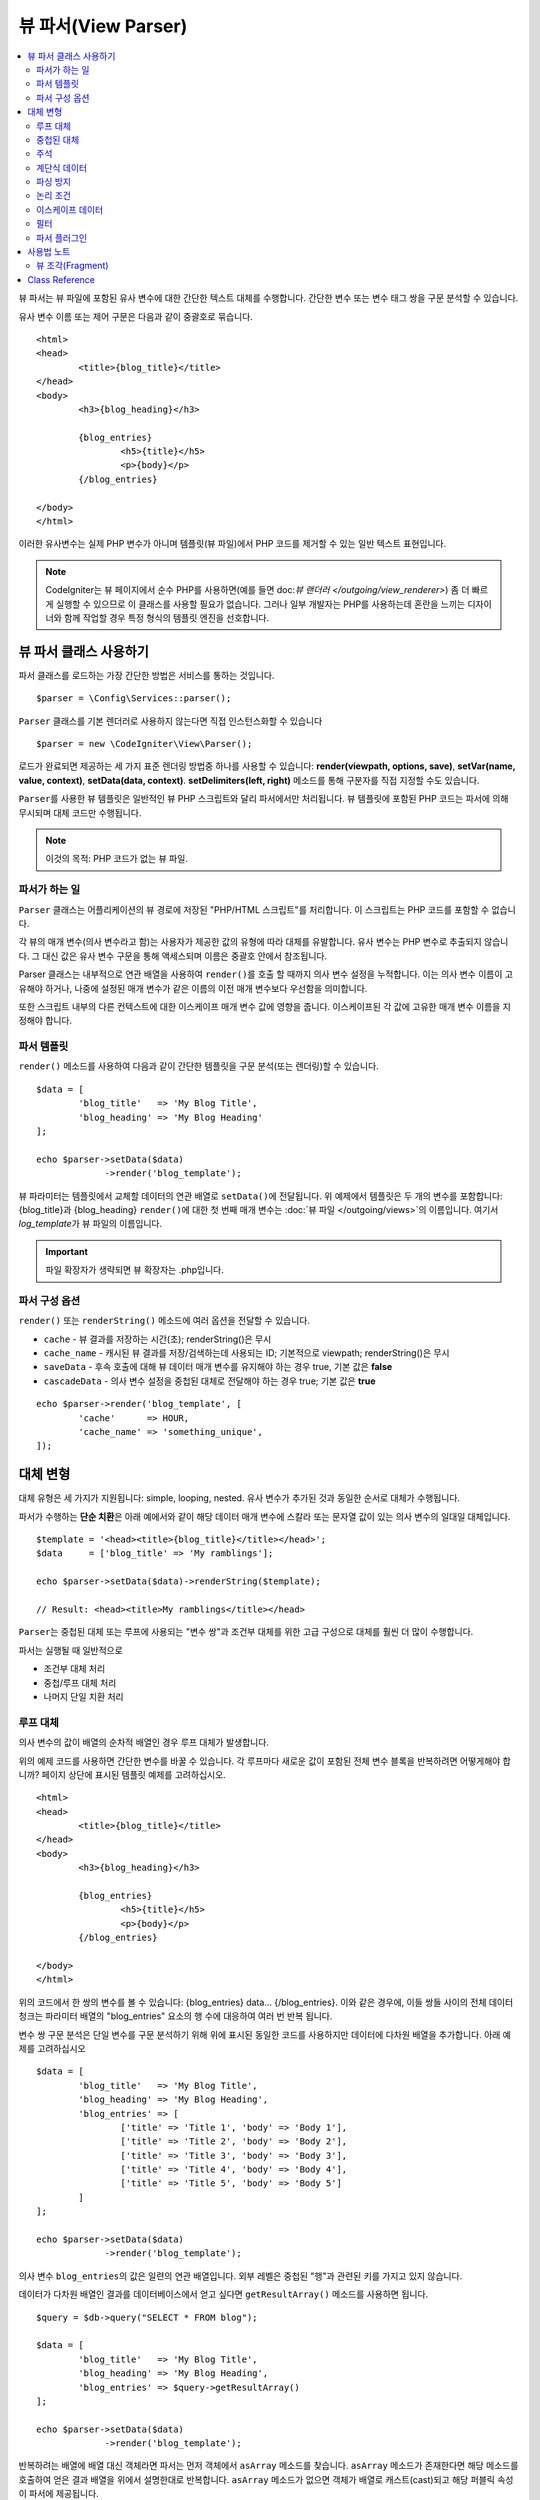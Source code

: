 ####################
뷰 파서(View Parser)
####################

.. contents::
    :local:
    :depth: 2

뷰 파서는 뷰 파일에 포함된 유사 변수에 대한 간단한 텍스트 대체를 수행합니다.
간단한 변수 또는 변수 태그 쌍을 구문 분석할 수 있습니다.

유사 변수 이름 또는 제어 구문은 다음과 같이 중괄호로 묶습니다.

::

	<html>
	<head>
		<title>{blog_title}</title>
	</head>
	<body>
		<h3>{blog_heading}</h3>

		{blog_entries}
			<h5>{title}</h5>
			<p>{body}</p>
		{/blog_entries}

	</body>
	</html>

이러한 유사변수는 실제 PHP 변수가 아니며 템플릿(뷰 파일)에서 PHP 코드를 제거할 수 있는 일반 텍스트 표현입니다.

.. note:: CodeIgniter는 뷰 페이지에서 순수 PHP를 사용하면(예를 들면 doc:`뷰 랜더러 </outgoing/view_renderer>`) 좀 더 빠르게 실행할 수 있으므로 이 클래스를 사용할 필요가 없습니다.
	그러나 일부 개발자는 PHP를 사용하는데 혼란을 느끼는 디자이너와 함께 작업할 경우 특정 형식의 템플릿 엔진을 선호합니다.

***************************
뷰 파서 클래스 사용하기
***************************

파서 클래스를 로드하는 가장 간단한 방법은 서비스를 통하는 것입니다.

::

	$parser = \Config\Services::parser();

``Parser`` 클래스를 기본 렌더러로 사용하지 않는다면 직접 인스턴스화할 수 있습니다

::

	$parser = new \CodeIgniter\View\Parser();

로드가 완료되면 제공하는 세 가지 표준 렌더링 방법중 하나를 사용할 수 있습니다:
**render(viewpath, options, save)**, **setVar(name, value, context)**, **setData(data, context)**. 
**setDelimiters(left, right)** 메소드를 통해 구분자를 직접 지정할 수도 있습니다.

``Parser``\ 를 사용한 뷰 템플릿은 일반적인 뷰 PHP 스크립트와 달리 파서에서만 처리됩니다.
뷰 템플릿에 포함된 PHP 코드는 파서에 의해 무시되며 대체 코드만 수행됩니다.

.. note:: 이것의 목적: PHP 코드가 없는 뷰 파일.

파서가 하는 일
==================

``Parser`` 클래스는 어플리케이션의 뷰 경로에 저장된 "PHP/HTML 스크립트"\ 를 처리합니다.
이 스크립트는 PHP 코드를 포함할 수 없습니다.

각 뷰의 매개 변수(의사 변수라고 함)는 사용자가 제공한 값의 유형에 따라 대체를 유발합니다.
유사 변수는 PHP 변수로 추출되지 않습니다. 
그 대신 값은 유사 변수 구문을 통해 액세스되며 이름은 중괄호 안에서 참조됩니다.

Parser 클래스는 내부적으로 연관 배열을 사용하여 ``render()``\ 를 호출 할 때까지 의사 변수 설정을 누적합니다.
이는 의사 변수 이름이 고유해야 하거나, 나중에 설정된 매개 변수가 같은 이름의 이전 매개 변수보다 우선함을 의미합니다.

또한 스크립트 내부의 다른 컨텍스트에 대한 이스케이프 매개 변수 값에 영향을 줍니다.
이스케이프된 각 값에 고유한 매개 변수 이름을 지정해야 합니다.

파서 템플릿
================

``render()`` 메소드를 사용하여 다음과 같이 간단한 템플릿을 구문 분석(또는 렌더링)할 수 있습니다.

::

	$data = [
		'blog_title'   => 'My Blog Title',
		'blog_heading' => 'My Blog Heading'
	];

	echo $parser->setData($data)
	             ->render('blog_template');

뷰 파라미터는 템플릿에서 교체할 데이터의 연관 배열로 ``setData()``\ 에 전달됩니다.
위 예제에서 템플릿은 두 개의 변수를 포함합니다: {blog_title}\ 과 {blog_heading}
``render()``\ 에 대한 첫 번째 매개 변수는 :doc:`뷰 파일 </outgoing/views>`\ 의 이름입니다. 
여기서 *log_template*\ 가 뷰 파일의 이름입니다.

.. important:: 파일 확장자가 생략되면 뷰 확장자는 .php입니다.

파서 구성 옵션
============================

``render()`` 또는 ``renderString()`` 메소드에 여러 옵션을 전달할 수 있습니다.

-   ``cache`` - 뷰 결과를 저장하는 시간(초); renderString()은 무시
-   ``cache_name`` - 캐시된 뷰 결과를 저장/검색하는데 사용되는 ID; 기본적으로 viewpath; renderString()은 무시
-   ``saveData`` - 후속 호출에 대해 뷰 데이터 매개 변수를 유지해야 하는 경우 true, 기본 값은 **false**
-	``cascadeData`` - 의사 변수 설정을 중첩된 대체로 전달해야 하는 경우 true; 기본 값은 **true**

::

	echo $parser->render('blog_template', [
		'cache'      => HOUR,
		'cache_name' => 'something_unique',
	]);

***********************
대체 변형
***********************

대체 유형은 세 가지가 지원됩니다: simple, looping, nested.
유사 변수가 추가된 것과 동일한 순서로 대체가 수행됩니다.

파서가 수행하는 **단순 치환**\ 은 아래 예에서와 같이 해당 데이터 매개 변수에 스칼라 또는 문자열 값이 있는 의사 변수의 일대일 대체입니다.

::

	$template = '<head><title>{blog_title}</title></head>';
	$data     = ['blog_title' => 'My ramblings'];

	echo $parser->setData($data)->renderString($template);

	// Result: <head><title>My ramblings</title></head>

``Parser``\ 는 중첩된 대체 또는 루프에 사용되는 "변수 쌍"\ 과 조건부 대체를 위한 고급 구성으로 대체를 훨씬 더 많이 수행합니다.

파서는 실행될 때 일반적으로

-	조건부 대체 처리
-	중첩/루프 대체 처리
-	나머지 단일 치환 처리

루프 대체
==================

의사 변수의 값이 배열의 순차적 배열인 경우 루프 대체가 발생합니다.

위의 예제 코드를 사용하면 간단한 변수를 바꿀 수 있습니다.
각 루프마다 새로운 값이 포함된 전체 변수 블록을 반복하려면 어떻게해야 합니까?
페이지 상단에 표시된 템플릿 예제를 고려하십시오.

::

	<html>
	<head>
		<title>{blog_title}</title>
	</head>
	<body>
		<h3>{blog_heading}</h3>

		{blog_entries}
			<h5>{title}</h5>
			<p>{body}</p>
		{/blog_entries}

	</body>
	</html>

위의 코드에서 한 쌍의 변수를 볼 수 있습니다: {blog_entries} data... {/blog_entries}. 
이와 같은 경우에, 이들 쌍들 사이의 전체 데이터 청크는 파라미터 배열의 "blog_entries" 요소의 행 수에 대응하여 여러 번 반복 됩니다.

변수 쌍 구문 분석은 단일 변수를 구문 분석하기 위해 위에 표시된 동일한 코드를 사용하지만 데이터에 다차원 배열을 추가합니다.
아래 예제를 고려하십시오

::

	$data = [
		'blog_title'   => 'My Blog Title',
		'blog_heading' => 'My Blog Heading',
		'blog_entries' => [
			['title' => 'Title 1', 'body' => 'Body 1'],
			['title' => 'Title 2', 'body' => 'Body 2'],
			['title' => 'Title 3', 'body' => 'Body 3'],
			['title' => 'Title 4', 'body' => 'Body 4'],
			['title' => 'Title 5', 'body' => 'Body 5']
		]
	];

	echo $parser->setData($data)
	             ->render('blog_template');

의사 변수 ``blog_entries``\ 의 값은 일련의 연관 배열입니다.
외부 레벨은 중첩된 "행"\ 과 관련된 키를 가지고 있지 않습니다.

데이터가 다차원 배열인 결과를 데이터베이스에서 얻고 싶다면 ``getResultArray()`` 메소드를 사용하면 됩니다.

::

	$query = $db->query("SELECT * FROM blog");

	$data = [
		'blog_title'   => 'My Blog Title',
		'blog_heading' => 'My Blog Heading',
		'blog_entries' => $query->getResultArray()
	];

	echo $parser->setData($data)
	             ->render('blog_template');

반복하려는 배열에 배열 대신 객체라면 파서는 먼저 객체에서 ``asArray`` 메소드를 찾습니다.
``asArray`` 메소드가 존재한다면 해당 메소드를 호출하여 얻은 결과 배열을 위에서 설명한대로 반복합니다.
``asArray`` 메소드가 없으면 객체가 배열로 캐스트(cast)되고 해당 퍼블릭 속성이 파서에 제공됩니다.

이는 파서가 사용할 수 있는 asArray 메소드가 있는 Entity 클래스에 특히 유용합니다.

중첩된 대체
====================

의사 변수의 값이 데이터베이스의 레코드와 같은 연관 배열인 경우 중첩 대체가 발생합니다.

::

	$data = [
		'blog_title'   => 'My Blog Title',
		'blog_heading' => 'My Blog Heading',
		'blog_entry'   => [
			'title' => 'Title 1', 'body' => 'Body 1'
		]
	];

	echo $parser->setData($data)
	             ->render('blog_template');

의사 변수 ``blog_entry``\ 의 값은 연관 배열이며 각 키/값 쌍은 해당 변수의 루프안에 노출됩니다.

위와 데이터로 작동하는 ``blog_template``

::

	<h1>{blog_title} - {blog_heading}</h1>
	{blog_entry}
		<div>
			<h2>{title}</h2>
			<p>{body}</p>
		</div>
	{/blog_entry}

"blog_entry" 범위내에서 다른 유사 변수에 액세스할 수 있도록 하려면 "cascadeData" 옵션이 true로 설정되어 있는지 확인하십시오.

주석
========

주석은 ``{#  #}`` 기호로 묶어 템플릿에 배치할 수 있으며, 파싱(Parsing)하면서 무시되고 제거됩니다.

::

	{# This comment is removed during parsing. #}
	{blog_entry}
		<div>
			<h2>{title}</h2>
			<p>{body}</p>
		</div>
	{/blog_entry}

계단식 데이터
================

중첩 및 루프 대체 둘 다 데이터 쌍을 계단식으로 배열할 수 있습니다.

다음 예제는 계단식의 영향을 받지 않습니다.

::

	$template = '{name} lives in {location}{city} on {planet}{/location}.';

	$data = [
		'name'     => 'George',
		'location' => [ 'city' => 'Red City', 'planet' => 'Mars' ]
	];

	echo $parser->setData($data)->renderString($template);
	// Result: George lives in Red City on Mars.

이 예는 계단식 배열에 따라 다른 결과를 제공합니다

::

	$template = '{location}{name} lives in {city} on {planet}{/location}.';

	$data = [
		'name'     => 'George',
		'location' => [ 'city' => 'Red City', 'planet' => 'Mars' ]
	];

	echo $parser->setData($data)->renderString($template, ['cascadeData'=>false]);
	// Result: {name} lives in Red City on Mars.

	echo $parser->setData($data)->renderString($template, ['cascadeData'=>true]);
	// Result: George lives in Red City on Mars.

파싱 방지
==================

파싱되지 않아야 하는 페이지 부분을 ``{noparse}{/noparse}`` 태그 쌍을 사용하여 지정할 수 있습니다.
이 섹션의 모든 내용은 변수 대체, 루핑등이 발생하지 않고 그대로 유지됩니다.

::

	{noparse}
		<h1>Untouched Code</h1>
	{/noparse}

논리 조건
=================

파서 클래스는 ``if``, ``else``, ``elseif`` 구문을 처리하기 위한 몇 가지 기본 조건을 지원합니다.
모든 ``if`` 블록은 ``endif`` 태그로 닫아야 합니다.

::

	{if $role=='admin'}
		<h1>Welcome, Admin!</h1>
	{endif}

이 블록은 파싱할 때 다음과 같이 변환됩니다.

::

	<?php if ($role=='admin'): ?>
		<h1>Welcome, Admin!</h1>
	<?php endif ?>

if 문에 사용된 모든 변수는 이전과 같은 이름으로 설정되어 있어야 합니다.
그 외 나머지는 표준 PHP 조건부와 동일하게 취급되며 모든 표준 PHP 규칙이 여기에 적용됩니다.
``==``, ``===``, ``!==``, ``<``, ``>``\ 등과 같은 일반적으로 사용하는 비교 연산자를 사용할 수 있습니다.

::

	{if $role=='admin'}
		<h1>Welcome, Admin</h1>
	{elseif $role=='moderator'}
		<h1>Welcome, Moderator</h1>
	{else}
		<h1>Welcome, User</h1>
	{endif}

.. note:: 백그라운드에서 **eval()**\ 을 사용하여 조건부 구문을 분석하므로 조건부에서 사용되는 사용자 데이터를 주의하여 관리해야합니다. 그렇지 않으면 보안 위험에 따라 어플리케이션 코드가 노출될 수 있습니다.

이스케이프 데이터
====================

기본적으로 XSS 공격을 방지하기 위해 페이지의 모든 변수 대체는 이스케이프됩니다.
CodeIgniter의 ``esc`` 메소드는 HTML **attr**, **css**\ 등을 위해 **html**\ 과 같은 여러 가지 컨텍스트를 지원합니다.
컨텍스트를 지정하지 않으면 데이터는 HTML로 간주됩니다.
**esc** 필터를 사용하여 컨텍스트 지정을 바꿀 수 있습니다.

::

	{ user_styles | esc(css) }
	<a href="{ user_link | esc(attr) }">{ title }</a>

이스케이프되지 않아야 할 것이 절대적으로 필요할 때가 있습니다.
여는 중괄호({)와 닫는 중괄호(})에 느낌표(!)를 추가하면 됩니다.

::

	{! unescaped_var !}

필터
=======

단일 변수 대체는 표시되는 방식을 수정하기 위해 하나 이상의 필터가 적용될 수 있습니다.
이것들은 출력을 대폭 변경하기 위한 것이 아니라 동일한 변수 데이터를 재사용하지만 다른 프리젠테이션으로 재사용할 수 있는 방법을 제공합니다.
위에서 설명한 **esc** 필터가 한 예입니다.
날짜는 다른 일반적인 사용 사례로, 동일한 페이지의 여러 섹션에서 동일한 데이터를 다르게 형식화해야 할 수도 있습니다.

필터는 의사 변수 이름 뒤에 오는 명령이며 파이프 기호(``|``)로 구분됩니다.

::

	// -55 is displayed as 55
	{ value|abs  }

매개 변수가 인수를 사용한다면 쉼표(``,``)로 분리하고 괄호로 묶어야합니다.

::

	{ created_at|date(Y-m-d) }

여러 필터를 함께 파이핑하여 여러 필터를 값에 적용할 수 있습니다.
왼쪽에서 오른쪽으로 순서대로 처리됩니다.

::

	{ created_at|date_modify(+5 days)|date(Y-m-d) }

Provided Filters
----------------

파서를 사용할 때 다음 필터를 사용할 수 있습니다

+---------------+---------------------+--------------------------------------------------------------+-------------------------------------+
+ **Filter**    + **Arguments**       + **Description**                                              + **Example**                         +
+---------------+---------------------+--------------------------------------------------------------+-------------------------------------+
+ abs           +                     + Displays the absolute value of a number.                     + { v|abs }                           +
+---------------+---------------------+--------------------------------------------------------------+-------------------------------------+
+ capitalize    +                     + Displays the string in sentence case: all lowercase          + { v|capitalize}                     +
+               +                     + with firstletter capitalized.                                +                                     +
+---------------+---------------------+--------------------------------------------------------------+-------------------------------------+
+ date          + format (Y-m-d)      + A PHP **date**-compatible formatting string.                 + { v|date(Y-m-d) }                   +
+---------------+---------------------+--------------------------------------------------------------+-------------------------------------+
+ date_modify   + value to add        + A **strtotime** compatible string to modify the date,        + { v|date_modify(+1 day) }           +
+               + / subtract          + like ``+5 day`` or ``-1 week``.                              +                                     +
+---------------+---------------------+--------------------------------------------------------------+-------------------------------------+
+ default       + default value       + Displays the default value if the variable is empty or       + { v|default(just in case) }         +
+               +                     + undefined.                                                   +                                     +
+---------------+---------------------+--------------------------------------------------------------+-------------------------------------+
+ esc           + html, attr, css, js + Specifies the context to escape the data.                    + { v|esc(attr) }                     +
+---------------+---------------------+--------------------------------------------------------------+-------------------------------------+
+ excerpt       + phrase, radius      + Returns the text within a radius of words from a given       + { v|excerpt(green giant, 20) }      +
+               +                     + phrase. Same as **excerpt** helper function.                 +                                     +
+---------------+---------------------+--------------------------------------------------------------+-------------------------------------+
+ highlight     + phrase              + Highlights a given phrase within the text using              + { v|highlight(view parser) }        +
+               +                     + '<mark></mark>' tags.                                        +                                     +
+---------------+---------------------+--------------------------------------------------------------+-------------------------------------+
+ highlight_code+                     + Highlights code samples with HTML/CSS.                       + { v|highlight_code }                +
+---------------+---------------------+--------------------------------------------------------------+-------------------------------------+
+ limit_chars   + limit               + Limits the number of characters to $limit.                   + { v|limit_chars(100) }              +
+---------------+---------------------+--------------------------------------------------------------+-------------------------------------+
+ limit_words   + limit               + Limits the number of words to $limit.                        + { v|limit_words(20) }               +
+---------------+---------------------+--------------------------------------------------------------+-------------------------------------+
+ local_currency+ currency, locale    + Displays a localized version of a currency. "currency"       + { v|local_currency(EUR,en_US) }     +
+               +                     + valueis any 3-letter ISO 4217 currency code.                 +                                     +
+---------------+---------------------+--------------------------------------------------------------+-------------------------------------+
+ local_number  + type, precision,    + Displays a localized version of a number. "type" can be      + { v|local_number(decimal,2,en_US) } +
+               + locale              + one of: decimal, currency, percent, scientific, spellout,    +                                     +
+               +                     + ordinal, duration.                                           +                                     +
+---------------+---------------------+--------------------------------------------------------------+-------------------------------------+
+ lower         +                     + Converts a string to lowercase.                              + { v|lower }                         +
+---------------+---------------------+--------------------------------------------------------------+-------------------------------------+
+ nl2br         +                     + Replaces all newline characters (\n) to an HTML <br/> tag.   + { v|nl2br }                         +
+---------------+---------------------+--------------------------------------------------------------+-------------------------------------+
+ number_format + places              + Wraps PHP **number_format** function for use within the      + { v|number_format(3) }              +
+               +                     + parser.                                                      +                                     +
+---------------+---------------------+--------------------------------------------------------------+-------------------------------------+
+ prose         +                     + Takes a body of text and uses the **auto_typography()**      + { v|prose }                         +
+               +                     + method to turn it into prettier, easier-to-read, prose.      +                                     +
+---------------+---------------------+--------------------------------------------------------------+-------------------------------------+
+ round         + places, type        + Rounds a number to the specified places. Types of **ceil**   + { v|round(3) } { v|round(ceil) }    +
+               +                     + and **floor** can be passed to use those functions instead.  +                                     +
+---------------+---------------------+--------------------------------------------------------------+-------------------------------------+
+ strip_tags    + allowed chars       + Wraps PHP **strip_tags**. Can accept a string of allowed     + { v|strip_tags(<br>) }              +
+               +                     + tags.                                                        +                                     +
+---------------+---------------------+--------------------------------------------------------------+-------------------------------------+
+ title         +                     + Displays a "title case" version of the string, with all      + { v|title }                         +
+               +                     + lowercase, and each word capitalized.                        +                                     +
+---------------+---------------------+--------------------------------------------------------------+-------------------------------------+
+ upper         +                     + Displays the string in all uppercase.                        + { v|upper }                         +
+---------------+---------------------+--------------------------------------------------------------+-------------------------------------+
+               +                     +                                                              +                                     +
+---------------+---------------------+--------------------------------------------------------------+-------------------------------------+

"local_number" 필터와 관련된 자세한 내용은 `PHP의 NumberFormatter <https://www.php.net/manual/en/numberformatter.create.php>`_\ 를 참조하십시오.

사용자 정의 필터
--------------------

**app/Config/View.php**\ 의 ``$filters`` 배열에 새 항목을 추가하여 자신만의 필터를 쉽게 만들 수 있습니다.
각 키는 뷰에서 필터로 호출될 이름이며 값은 호출 가능해야 합니다.

::

	public $filters = [
		'abs'        => '\CodeIgniter\View\Filters::abs',
		'capitalize' => '\CodeIgniter\View\Filters::capitalize',
	];

PHP 함수 필터
-------------------------------

**app/Config/View.php**\ 의 ``$filters`` 새 항목을 추가하여 PHP 함수를 필터로 사용할 수 있습니다.
각 키는 뷰에서 호출되는 고유 PHP 함수명 이며, 그 값은 PHP 함수입니다.

::

	public $filters = [
		'str_repeat' => '\str_repeat',
	];

파서 플러그인
==============

플러그인을 사용하면 파서를 확장하여 사용자 정의 기능을 추가할 수 있습니다.
PHP를 호출할 수 있으므로 구현하기 매우 간단합니다.
템플릿내에서 플러그인은 ``{+ +}`` 태그로 지정됩니다

::

	{+ foo +} inner content {+ /foo +}

이 예제는 **foo**\ 라는 플러그인을 보여줍니다.
여는 태그와 닫는 태그 사이의 내용을 조작할 수 있습니다.
이 예에서는 " inner content " 텍스트로 작업합니다.
의사 변수 교체가 발생하기 전에 플러그인이 처리됩니다.

플러그인은 종종 위에 표시된 것처럼 태그 쌍으로 구성되지만 닫는 태그가 없는 단일 태그일 수도 있습니다.

::

	{+ foo +}

여는 태그에는 플러그인 작동 방식을 사용자 정의할 수 있는 매개 변수가 포함될 수도 있습니다.

::

	{+ foo bar=2 baz="x y" }

매개 변수는 단일 값일 수도 있습니다.

::

	{+ include somefile.php +}

제공되는 플러그인
--------------------

파서를 사용할 때 다음 플러그인을 사용할 수 있습니다.

==================== ========================== ================================================================================== ================================================================
Plugin               Arguments                  Description                                                           			   Example
==================== ========================== ================================================================================== ================================================================
current_url                                     Alias for the current_url helper function.                                         {+ currentURL +}
previous_url                                    Alias for the previous_url helper function.                           		       {+ previousURL +}
siteURL                                         Alias for the site_url helper function.                                            {+ siteURL "login" +}
mailto               email, title, attributes   Alias for the mailto helper function.                                 		       {+ mailto email=foo@example.com title="Stranger Things" +}
safe_mailto          email, title, attributes   Alias for the safe_mailto helper function.                            		       {+ safe_mailto email=foo@example.com title="Stranger Things" +}
lang                 language string            Alias for the lang helper function.                                    		       {+ lang number.terabyteAbbr +}
validation_errors    fieldname(optional)        Returns either error string for the field (if specified) or all validation errors. {+ validation_errors +} , {+ validation_errors field="email" +}
route                route name                 Alias for the route_to helper function.                                            {+ route "login" +}
==================== ========================== ================================================================================== ================================================================

플러그인 등록
--------------------

새 플러그인을 등록하려면 **app/Config/View.php**\ 의 **$plugins** 배열에 추가하면 됩니다.
키는 템플릿 파일에서 사용되는 플러그인의 이름입니다.
값은 정적 클래스 메소드, 클로저와 같이 호출 가능해야 합니다.

::

	public $plugins = [
		'foo'	=> '\Some\Class::methodName',
		'bar'	=> function($str, array $params=[]) {
			return $str;
		},
	];

사용중인 모든 클로저는 구성 파일의 생성자에서 정의해야합니다.

::

    class View extends \CodeIgniter\Config\View
    {
        public $plugins = [];

        public function __construct()
        {
            $this->plugins['bar'] = function(array $params=[]) {
                return $params[0] ?? '';
            };

            parent::__construct();
        }
    }

호출 가능 항목이 단독으로 있는 경우, 열기/닫기 태그가 아닌 단일 태그로 취급되며, 플러그인의 반환 값으로 대체됩니다.

::

	public $plugins = [
		'foo'	=> '\Some\Class::methodName'
	];

	// Tag is replaced by the return value of Some\Class::methodName static function.
	{+ foo +}

호출 가능 항목이 배열로 래핑된 경우 태그 사이의 모든 컨텐츠를 조작할 수 있는 열기/닫기 태그 쌍으로 처리됩니다.

::

	public $plugins = [
		'foo' => ['\Some\Class::methodName']
	];

	{+ foo +} inner content {+ /foo +}

***********
사용법 노트
***********

템플릿에서 참조되지 않은 대체 매개 변수를 포함하면 무시됩니다.

::

	$template = 'Hello, {firstname} {lastname}';
	$data = [
		'title' => 'Mr',
		'firstname' => 'John',
		'lastname' => 'Doe'
	];
	echo $parser->setData($data)
	             ->renderString($template);

	// Result: Hello, John Doe

템플릿에서 참조되는 대체 매개 변수를 포함하지 않으면 유사 변수 그대로 결과에 표시됩니다.

::

	$template = 'Hello, {firstname} {initials} {lastname}';
	$data = [
		'title'     => 'Mr',
		'firstname' => 'John',
		'lastname'  => 'Doe'
	];
	echo $parser->setData($data)
	             ->renderString($template);

	// Result: Hello, John {initials} Doe

배열이 예상 될 때(예 : 변수 쌍에 대해) 문자열 대체 매개 변수를 제공하면, 여는 변수 쌍 태그에 대한 대체가 수행되지만 닫는 변수 쌍 태그가 올바르게 렌더링되지 않습니다.

::

	$template = 'Hello, {firstname} {lastname} ({degrees}{degree} {/degrees})';
	$data = [
		'degrees'   => 'Mr',
		'firstname' => 'John',
		'lastname'  => 'Doe',
		'titles'    => [
			['degree' => 'BSc'],
			['degree' => 'PhD']
		]
	];
	echo $parser->setData($data)
	             ->renderString($template);

	// Result: Hello, John Doe (Mr{degree} {/degrees})

뷰 조각(Fragment)
=====================

뷰에서 루프를 사용하기 위해 변수 쌍을 사용할 필요는 없습니다.
변수 쌍 안에 있는 것에 대해 뷰 조각을 사용하고 뷰 대신 컨트롤러에서 반복을 제어할 수 있습니다.

뷰에서 반복이 제어되는 예::

	$template = '<ul>{menuitems}
		<li><a href="{link}">{title}</a></li>
	{/menuitems}</ul>';

	$data = [
		'menuitems' => [
			['title' => 'First Link', 'link' => '/first'],
			['title' => 'Second Link', 'link' => '/second'],
		]
	];
	echo $parser->setData($data)
	             ->renderString($template);

Result::

	<ul>
		<li><a href="/first">First Link</a></li>
		<li><a href="/second">Second Link</a></li>
	</ul>

뷰 조각을 사용하여 컨트롤러에서 루프를 제어하는 예::

	$temp = '';
	$template1 = '<li><a href="{link}">{title}</a></li>';
	$data1 = [
		['title' => 'First Link', 'link' => '/first'],
		['title' => 'Second Link', 'link' => '/second'],
	];

	foreach ($data1 as $menuItem)
	{
		$temp .= $parser->setData($menuItem)->renderString($template1);
	}

	$template2 = '<ul>{menuitems}</ul>';
	$data = [
		'menuitems' => $temp
	];
	echo $parser->setData($data)
	             ->renderString($template2);

Result::

	<ul>
		<li><a href="/first">First Link</a></li>
		<li><a href="/second">Second Link</a></li>
	</ul>

***************
Class Reference
***************

.. php:class:: CodeIgniter\\View\\Parser

	.. php:method:: render($view[, $options[, $saveData=false]])

		:param  string  $view: 뷰 소스의 파일 이름
		:param  array   $options: 옵션 배열, 키/값 쌍
		:param  boolean $saveData: true인 경우 다른 호출에 사용할 데이터 저장, false인 경우 뷰를 렌더링한 후 데이터 정리
		:returns: 선택된 뷰의 렌더링 된 텍스트
		:rtype: string

    		파일 이름과 설정된 데이터를 기반으로 출력을 빌드합니다::

			echo $parser->render('myview');

        지원되는 옵션:

	        -   ``cache`` - 뷰 결과를 저장하는 시간(초)
	        -   ``cache_name`` - 캐시된 뷰 결과를 저장/검색하는 데 사용되는 ID; 기본적으로 viewpath
	        -   ``cascadeData`` - 중첩 또는 루프 대체가 발생할 때 데이터가 전파 되어야 하는 경우 true
	        -   ``saveData`` - 후속 호출에 대해 뷰 데이터 매개 변수를 유지해야하는 경우 true
	        -   ``leftDelimiter`` - 의사 변수 구문에서 사용할 왼쪽 구분 기호
	        -   ``rightDelimiter`` - 의사 변수 구문에 사용할 오른쪽 구분 기호

		모든 조건부 대체가 먼저 수행된 다음 각 데이터 쌍에 대해 나머지 대체가 수행됩니다.

	.. php:method:: renderString($template[, $options[, $saveData=false]])

		:param  string  $template: 뷰 소스 문자열
		:param  array   $options: 옵션 배열, 키/값 쌍
		:param  boolean $saveData: true인 경우 다른 호출에 사용할 데이터 저장, false 인 경우 뷰를 렌더링한 후 데이터 정리
		:returns: 선택된 뷰의 렌더링 된 텍스트
		:rtype: string

    		제공된 템플릿 소스와 설정된 데이터를 기반으로 출력을 빌드합니다::

			echo $parser->renderString('{myview}');

       지원되는 옵션은 render()와 동일함

	.. php:method:: setData([$data[, $context=null]])

		:param  array   $data: 뷰 데이터 문자열의 배열, 키/값 쌍
		:param  string  $context: 데이터 이스케이프에 사용할 컨텍스트
		:returns: 메소드 체이닝을 위한 Renderer 객체
		:rtype: CodeIgniter\\View\\RendererInterface.

    		한 번에 여러 개의 뷰 데이터를 설정합니다.
			
			::

			$renderer->setData(['name'=>'George', 'position'=>'Boss']);

        지원되는 이스케이프 컨텍스트: ``html``, ``css``, ``js``, ``url``, ``attr``, ``raw``.
		'raw'\ 면 이스케이프가 발생하지 않습니다.

	.. php:method:: setVar($name[, $value=null[, $context=null]])

		:param  string  $name: 뷰 데이터 변수명
    		:param  mixed   $value: 뷰 데이터의 값
    		:param  string  $context: 데이터 이스케이프에 사용할 컨텍스트
    		:returns: 메소드 체이닝을 위한 Renderer 객체
    		:rtype: CodeIgniter\\View\\RendererInterface.

    		한 개의 뷰 데이터를 설정합니다
			
			::

			$renderer->setVar('name','Joe','html');

        지원되는 이스케이프 컨텍스트: ``html``, ``css``, ``js``, ``url``, ``attr``, ``raw``.
		'raw'\ 면 이스케이프가 발생하지 않습니다.

	.. php:method:: setDelimiters($leftDelimiter = '{', $rightDelimiter = '}')

		:param  string  $leftDelimiter: 대체 필드의 왼쪽 분리 문자
    		:param  string  $rightDelimiter: 대체 필드의 오른족쪽 분리 문자
    		:returns: 메소드 체이닝을 위한 Renderer 객체
    		:rtype: CodeIgniter\\View\\RendererInterface.

    		대체 필드 구분자를 재정의합니다.
			
			::

			$renderer->setDelimiters('[',']');
